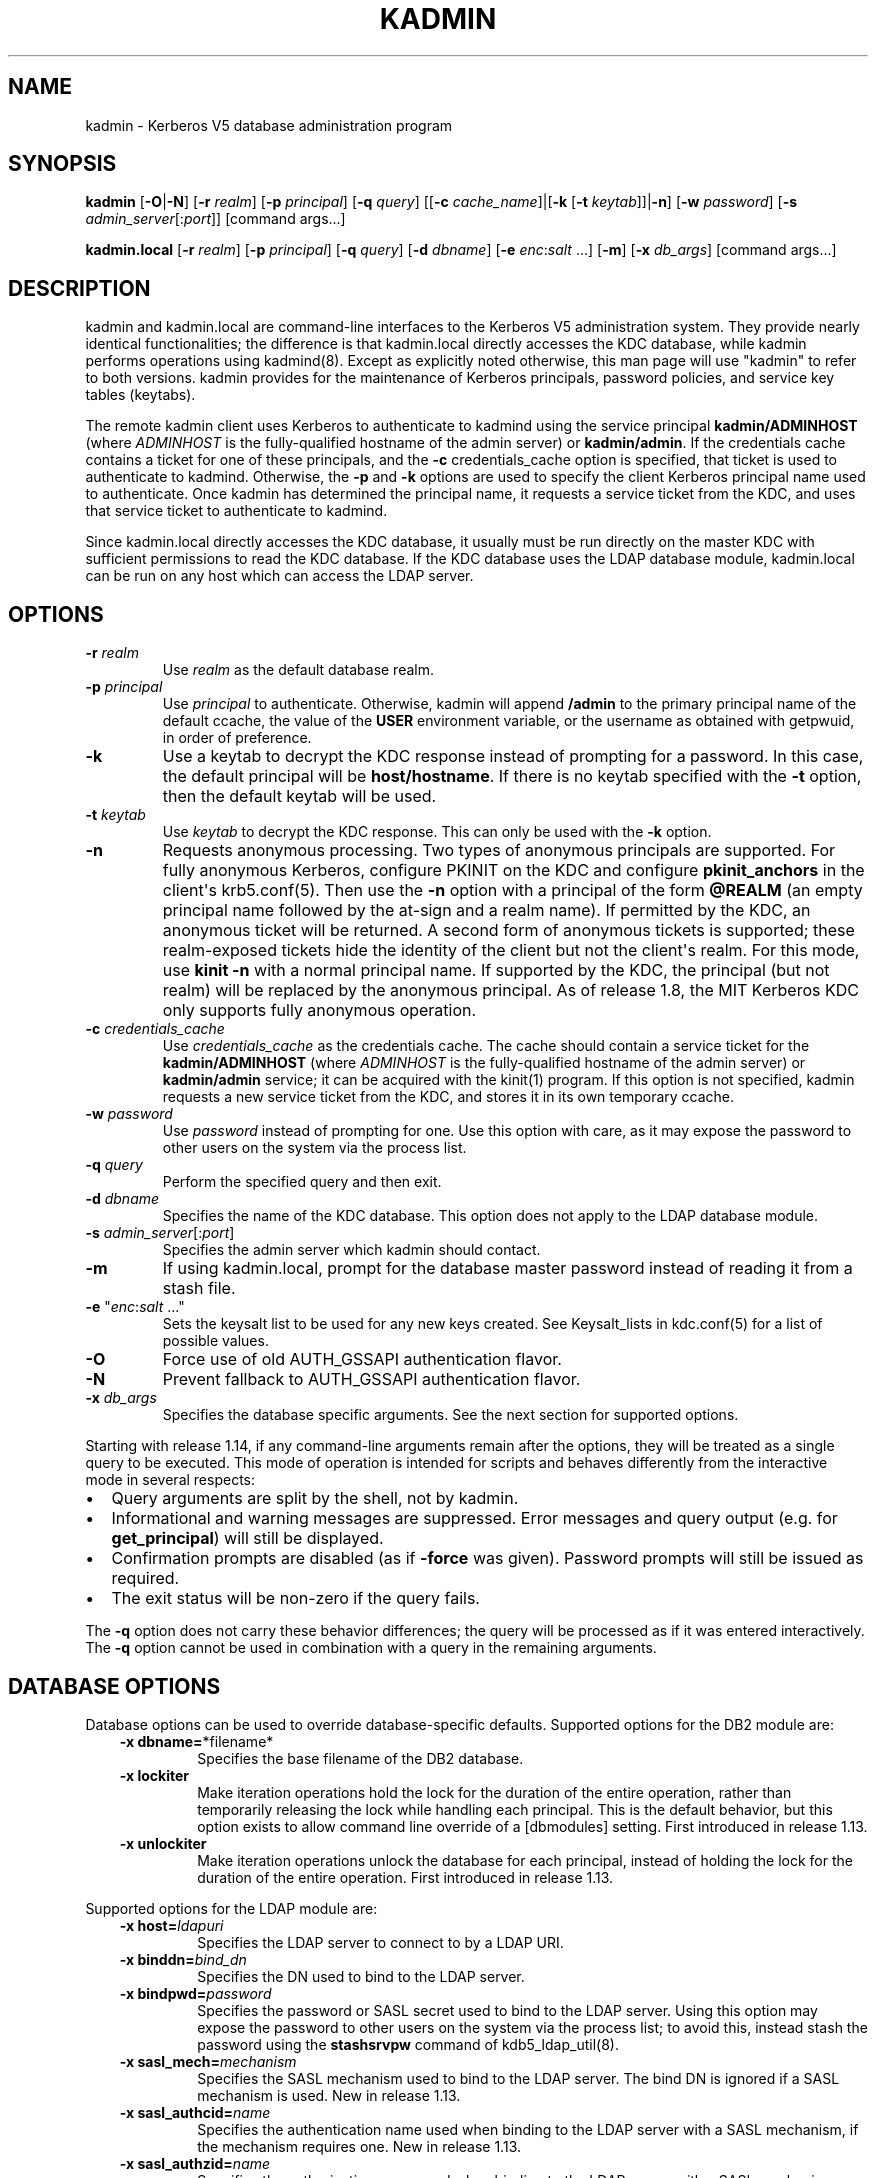 .\" Man page generated from reStructuredText.
.
.TH "KADMIN" "1" " " "1.18" "MIT Kerberos"
.SH NAME
kadmin \- Kerberos V5 database administration program
.
.nr rst2man-indent-level 0
.
.de1 rstReportMargin
\\$1 \\n[an-margin]
level \\n[rst2man-indent-level]
level margin: \\n[rst2man-indent\\n[rst2man-indent-level]]
-
\\n[rst2man-indent0]
\\n[rst2man-indent1]
\\n[rst2man-indent2]
..
.de1 INDENT
.\" .rstReportMargin pre:
. RS \\$1
. nr rst2man-indent\\n[rst2man-indent-level] \\n[an-margin]
. nr rst2man-indent-level +1
.\" .rstReportMargin post:
..
.de UNINDENT
. RE
.\" indent \\n[an-margin]
.\" old: \\n[rst2man-indent\\n[rst2man-indent-level]]
.nr rst2man-indent-level -1
.\" new: \\n[rst2man-indent\\n[rst2man-indent-level]]
.in \\n[rst2man-indent\\n[rst2man-indent-level]]u
..
.SH SYNOPSIS
.sp
\fBkadmin\fP
[\fB\-O\fP|\fB\-N\fP]
[\fB\-r\fP \fIrealm\fP]
[\fB\-p\fP \fIprincipal\fP]
[\fB\-q\fP \fIquery\fP]
[[\fB\-c\fP \fIcache_name\fP]|[\fB\-k\fP [\fB\-t\fP \fIkeytab\fP]]|\fB\-n\fP]
[\fB\-w\fP \fIpassword\fP]
[\fB\-s\fP \fIadmin_server\fP[:\fIport\fP]]
[command args...]
.sp
\fBkadmin.local\fP
[\fB\-r\fP \fIrealm\fP]
[\fB\-p\fP \fIprincipal\fP]
[\fB\-q\fP \fIquery\fP]
[\fB\-d\fP \fIdbname\fP]
[\fB\-e\fP \fIenc\fP:\fIsalt\fP ...]
[\fB\-m\fP]
[\fB\-x\fP \fIdb_args\fP]
[command args...]
.SH DESCRIPTION
.sp
kadmin and kadmin.local are command\-line interfaces to the Kerberos V5
administration system.  They provide nearly identical functionalities;
the difference is that kadmin.local directly accesses the KDC
database, while kadmin performs operations using kadmind(8)\&.
Except as explicitly noted otherwise, this man page will use "kadmin"
to refer to both versions.  kadmin provides for the maintenance of
Kerberos principals, password policies, and service key tables
(keytabs).
.sp
The remote kadmin client uses Kerberos to authenticate to kadmind
using the service principal \fBkadmin/ADMINHOST\fP (where \fIADMINHOST\fP is
the fully\-qualified hostname of the admin server) or \fBkadmin/admin\fP\&.
If the credentials cache contains a ticket for one of these
principals, and the \fB\-c\fP credentials_cache option is specified, that
ticket is used to authenticate to kadmind.  Otherwise, the \fB\-p\fP and
\fB\-k\fP options are used to specify the client Kerberos principal name
used to authenticate.  Once kadmin has determined the principal name,
it requests a service ticket from the KDC, and uses that service
ticket to authenticate to kadmind.
.sp
Since kadmin.local directly accesses the KDC database, it usually must
be run directly on the master KDC with sufficient permissions to read
the KDC database.  If the KDC database uses the LDAP database module,
kadmin.local can be run on any host which can access the LDAP server.
.SH OPTIONS
.INDENT 0.0
.TP
\fB\-r\fP \fIrealm\fP
Use \fIrealm\fP as the default database realm.
.TP
\fB\-p\fP \fIprincipal\fP
Use \fIprincipal\fP to authenticate.  Otherwise, kadmin will append
\fB/admin\fP to the primary principal name of the default ccache,
the value of the \fBUSER\fP environment variable, or the username as
obtained with getpwuid, in order of preference.
.TP
\fB\-k\fP
Use a keytab to decrypt the KDC response instead of prompting for
a password.  In this case, the default principal will be
\fBhost/hostname\fP\&.  If there is no keytab specified with the
\fB\-t\fP option, then the default keytab will be used.
.TP
\fB\-t\fP \fIkeytab\fP
Use \fIkeytab\fP to decrypt the KDC response.  This can only be used
with the \fB\-k\fP option.
.TP
\fB\-n\fP
Requests anonymous processing.  Two types of anonymous principals
are supported.  For fully anonymous Kerberos, configure PKINIT on
the KDC and configure \fBpkinit_anchors\fP in the client\(aqs
krb5.conf(5)\&.  Then use the \fB\-n\fP option with a principal
of the form \fB@REALM\fP (an empty principal name followed by the
at\-sign and a realm name).  If permitted by the KDC, an anonymous
ticket will be returned.  A second form of anonymous tickets is
supported; these realm\-exposed tickets hide the identity of the
client but not the client\(aqs realm.  For this mode, use \fBkinit
\-n\fP with a normal principal name.  If supported by the KDC, the
principal (but not realm) will be replaced by the anonymous
principal.  As of release 1.8, the MIT Kerberos KDC only supports
fully anonymous operation.
.TP
\fB\-c\fP \fIcredentials_cache\fP
Use \fIcredentials_cache\fP as the credentials cache.  The
cache should contain a service ticket for the \fBkadmin/ADMINHOST\fP
(where \fIADMINHOST\fP is the fully\-qualified hostname of the admin
server) or \fBkadmin/admin\fP service; it can be acquired with the
kinit(1) program.  If this option is not specified, kadmin
requests a new service ticket from the KDC, and stores it in its
own temporary ccache.
.TP
\fB\-w\fP \fIpassword\fP
Use \fIpassword\fP instead of prompting for one.  Use this option with
care, as it may expose the password to other users on the system
via the process list.
.TP
\fB\-q\fP \fIquery\fP
Perform the specified query and then exit.
.TP
\fB\-d\fP \fIdbname\fP
Specifies the name of the KDC database.  This option does not
apply to the LDAP database module.
.TP
\fB\-s\fP \fIadmin_server\fP[:\fIport\fP]
Specifies the admin server which kadmin should contact.
.TP
\fB\-m\fP
If using kadmin.local, prompt for the database master password
instead of reading it from a stash file.
.TP
\fB\-e\fP "\fIenc\fP:\fIsalt\fP ..."
Sets the keysalt list to be used for any new keys created.  See
Keysalt_lists in kdc.conf(5) for a list of possible
values.
.TP
\fB\-O\fP
Force use of old AUTH_GSSAPI authentication flavor.
.TP
\fB\-N\fP
Prevent fallback to AUTH_GSSAPI authentication flavor.
.TP
\fB\-x\fP \fIdb_args\fP
Specifies the database specific arguments.  See the next section
for supported options.
.UNINDENT
.sp
Starting with release 1.14, if any command\-line arguments remain after
the options, they will be treated as a single query to be executed.
This mode of operation is intended for scripts and behaves differently
from the interactive mode in several respects:
.INDENT 0.0
.IP \(bu 2
Query arguments are split by the shell, not by kadmin.
.IP \(bu 2
Informational and warning messages are suppressed.  Error messages
and query output (e.g. for \fBget_principal\fP) will still be
displayed.
.IP \(bu 2
Confirmation prompts are disabled (as if \fB\-force\fP was given).
Password prompts will still be issued as required.
.IP \(bu 2
The exit status will be non\-zero if the query fails.
.UNINDENT
.sp
The \fB\-q\fP option does not carry these behavior differences; the query
will be processed as if it was entered interactively.  The \fB\-q\fP
option cannot be used in combination with a query in the remaining
arguments.
.SH DATABASE OPTIONS
.sp
Database options can be used to override database\-specific defaults.
Supported options for the DB2 module are:
.INDENT 0.0
.INDENT 3.5
.INDENT 0.0
.TP
\fB\-x dbname=\fP*filename*
Specifies the base filename of the DB2 database.
.TP
\fB\-x lockiter\fP
Make iteration operations hold the lock for the duration of
the entire operation, rather than temporarily releasing the
lock while handling each principal.  This is the default
behavior, but this option exists to allow command line
override of a [dbmodules] setting.  First introduced in
release 1.13.
.TP
\fB\-x unlockiter\fP
Make iteration operations unlock the database for each
principal, instead of holding the lock for the duration of the
entire operation.  First introduced in release 1.13.
.UNINDENT
.UNINDENT
.UNINDENT
.sp
Supported options for the LDAP module are:
.INDENT 0.0
.INDENT 3.5
.INDENT 0.0
.TP
\fB\-x host=\fP\fIldapuri\fP
Specifies the LDAP server to connect to by a LDAP URI.
.TP
\fB\-x binddn=\fP\fIbind_dn\fP
Specifies the DN used to bind to the LDAP server.
.TP
\fB\-x bindpwd=\fP\fIpassword\fP
Specifies the password or SASL secret used to bind to the LDAP
server.  Using this option may expose the password to other
users on the system via the process list; to avoid this,
instead stash the password using the \fBstashsrvpw\fP command of
kdb5_ldap_util(8)\&.
.TP
\fB\-x sasl_mech=\fP\fImechanism\fP
Specifies the SASL mechanism used to bind to the LDAP server.
The bind DN is ignored if a SASL mechanism is used.  New in
release 1.13.
.TP
\fB\-x sasl_authcid=\fP\fIname\fP
Specifies the authentication name used when binding to the
LDAP server with a SASL mechanism, if the mechanism requires
one.  New in release 1.13.
.TP
\fB\-x sasl_authzid=\fP\fIname\fP
Specifies the authorization name used when binding to the LDAP
server with a SASL mechanism.  New in release 1.13.
.TP
\fB\-x sasl_realm=\fP\fIrealm\fP
Specifies the realm used when binding to the LDAP server with
a SASL mechanism, if the mechanism uses one.  New in release
1.13.
.TP
\fB\-x debug=\fP\fIlevel\fP
sets the OpenLDAP client library debug level.  \fIlevel\fP is an
integer to be interpreted by the library.  Debugging messages
are printed to standard error.  New in release 1.12.
.UNINDENT
.UNINDENT
.UNINDENT
.SH COMMANDS
.sp
When using the remote client, available commands may be restricted
according to the privileges specified in the kadm5.acl(5) file
on the admin server.
.SS add_principal
.INDENT 0.0
.INDENT 3.5
\fBadd_principal\fP [\fIoptions\fP] \fInewprinc\fP
.UNINDENT
.UNINDENT
.sp
Creates the principal \fInewprinc\fP, prompting twice for a password.  If
no password policy is specified with the \fB\-policy\fP option, and the
policy named \fBdefault\fP is assigned to the principal if it exists.
However, creating a policy named \fBdefault\fP will not automatically
assign this policy to previously existing principals.  This policy
assignment can be suppressed with the \fB\-clearpolicy\fP option.
.sp
This command requires the \fBadd\fP privilege.
.sp
Aliases: \fBaddprinc\fP, \fBank\fP
.sp
Options:
.INDENT 0.0
.TP
\fB\-expire\fP \fIexpdate\fP
(getdate string) The expiration date of the principal.
.TP
\fB\-pwexpire\fP \fIpwexpdate\fP
(getdate string) The password expiration date.
.TP
\fB\-maxlife\fP \fImaxlife\fP
(duration or getdate string) The maximum ticket life
for the principal.
.TP
\fB\-maxrenewlife\fP \fImaxrenewlife\fP
(duration or getdate string) The maximum renewable
life of tickets for the principal.
.TP
\fB\-kvno\fP \fIkvno\fP
The initial key version number.
.TP
\fB\-policy\fP \fIpolicy\fP
The password policy used by this principal.  If not specified, the
policy \fBdefault\fP is used if it exists (unless \fB\-clearpolicy\fP
is specified).
.TP
\fB\-clearpolicy\fP
Prevents any policy from being assigned when \fB\-policy\fP is not
specified.
.TP
{\-|+}\fBallow_postdated\fP
\fB\-allow_postdated\fP prohibits this principal from obtaining
postdated tickets.  \fB+allow_postdated\fP clears this flag.
.TP
{\-|+}\fBallow_forwardable\fP
\fB\-allow_forwardable\fP prohibits this principal from obtaining
forwardable tickets.  \fB+allow_forwardable\fP clears this flag.
.TP
{\-|+}\fBallow_renewable\fP
\fB\-allow_renewable\fP prohibits this principal from obtaining
renewable tickets.  \fB+allow_renewable\fP clears this flag.
.TP
{\-|+}\fBallow_proxiable\fP
\fB\-allow_proxiable\fP prohibits this principal from obtaining
proxiable tickets.  \fB+allow_proxiable\fP clears this flag.
.TP
{\-|+}\fBallow_dup_skey\fP
\fB\-allow_dup_skey\fP disables user\-to\-user authentication for this
principal by prohibiting others from obtaining a service ticket
encrypted in this principal\(aqs TGT session key.
\fB+allow_dup_skey\fP clears this flag.
.TP
{\-|+}\fBrequires_preauth\fP
\fB+requires_preauth\fP requires this principal to preauthenticate
before being allowed to kinit.  \fB\-requires_preauth\fP clears this
flag.  When \fB+requires_preauth\fP is set on a service principal,
the KDC will only issue service tickets for that service principal
if the client\(aqs initial authentication was performed using
preauthentication.
.TP
{\-|+}\fBrequires_hwauth\fP
\fB+requires_hwauth\fP requires this principal to preauthenticate
using a hardware device before being allowed to kinit.
\fB\-requires_hwauth\fP clears this flag.  When \fB+requires_hwauth\fP is
set on a service principal, the KDC will only issue service tickets
for that service principal if the client\(aqs initial authentication was
performed using a hardware device to preauthenticate.
.TP
{\-|+}\fBok_as_delegate\fP
\fB+ok_as_delegate\fP sets the \fBokay as delegate\fP flag on tickets
issued with this principal as the service.  Clients may use this
flag as a hint that credentials should be delegated when
authenticating to the service.  \fB\-ok_as_delegate\fP clears this
flag.
.TP
{\-|+}\fBallow_svr\fP
\fB\-allow_svr\fP prohibits the issuance of service tickets for this
principal.  In release 1.17 and later, user\-to\-user service
tickets are still allowed unless the \fB\-allow_dup_skey\fP flag is
also set.  \fB+allow_svr\fP clears this flag.
.TP
{\-|+}\fBallow_tgs_req\fP
\fB\-allow_tgs_req\fP specifies that a Ticket\-Granting Service (TGS)
request for a service ticket for this principal is not permitted.
\fB+allow_tgs_req\fP clears this flag.
.TP
{\-|+}\fBallow_tix\fP
\fB\-allow_tix\fP forbids the issuance of any tickets for this
principal.  \fB+allow_tix\fP clears this flag.
.TP
{\-|+}\fBneedchange\fP
\fB+needchange\fP forces a password change on the next initial
authentication to this principal.  \fB\-needchange\fP clears this
flag.
.TP
{\-|+}\fBpassword_changing_service\fP
\fB+password_changing_service\fP marks this principal as a password
change service principal.
.TP
{\-|+}\fBok_to_auth_as_delegate\fP
\fB+ok_to_auth_as_delegate\fP allows this principal to acquire
forwardable tickets to itself from arbitrary users, for use with
constrained delegation.
.TP
{\-|+}\fBno_auth_data_required\fP
\fB+no_auth_data_required\fP prevents PAC or AD\-SIGNEDPATH data from
being added to service tickets for the principal.
.TP
{\-|+}\fBlockdown_keys\fP
\fB+lockdown_keys\fP prevents keys for this principal from leaving
the KDC via kadmind.  The chpass and extract operations are denied
for a principal with this attribute.  The chrand operation is
allowed, but will not return the new keys.  The delete and rename
operations are also denied if this attribute is set, in order to
prevent a malicious administrator from replacing principals like
krbtgt/* or kadmin/* with new principals without the attribute.
This attribute can be set via the network protocol, but can only
be removed using kadmin.local.
.TP
\fB\-randkey\fP
Sets the key of the principal to a random value.
.TP
\fB\-nokey\fP
Causes the principal to be created with no key.  New in release
1.12.
.TP
\fB\-pw\fP \fIpassword\fP
Sets the password of the principal to the specified string and
does not prompt for a password.  Note: using this option in a
shell script may expose the password to other users on the system
via the process list.
.TP
\fB\-e\fP \fIenc\fP:\fIsalt\fP,...
Uses the specified keysalt list for setting the keys of the
principal.  See Keysalt_lists in kdc.conf(5) for a
list of possible values.
.TP
\fB\-x\fP \fIdb_princ_args\fP
Indicates database\-specific options.  The options for the LDAP
database module are:
.INDENT 7.0
.TP
\fB\-x dn=\fP\fIdn\fP
Specifies the LDAP object that will contain the Kerberos
principal being created.
.TP
\fB\-x linkdn=\fP\fIdn\fP
Specifies the LDAP object to which the newly created Kerberos
principal object will point.
.TP
\fB\-x containerdn=\fP\fIcontainer_dn\fP
Specifies the container object under which the Kerberos
principal is to be created.
.TP
\fB\-x tktpolicy=\fP\fIpolicy\fP
Associates a ticket policy to the Kerberos principal.
.UNINDENT
.sp
\fBNOTE:\fP
.INDENT 7.0
.INDENT 3.5
.INDENT 0.0
.IP \(bu 2
The \fBcontainerdn\fP and \fBlinkdn\fP options cannot be
specified with the \fBdn\fP option.
.IP \(bu 2
If the \fIdn\fP or \fIcontainerdn\fP options are not specified while
adding the principal, the principals are created under the
principal container configured in the realm or the realm
container.
.IP \(bu 2
\fIdn\fP and \fIcontainerdn\fP should be within the subtrees or
principal container configured in the realm.
.UNINDENT
.UNINDENT
.UNINDENT
.UNINDENT
.sp
Example:
.INDENT 0.0
.INDENT 3.5
.sp
.nf
.ft C
kadmin: addprinc jennifer
No policy specified for "jennifer@ATHENA.MIT.EDU";
defaulting to no policy.
Enter password for principal jennifer@ATHENA.MIT.EDU:
Re\-enter password for principal jennifer@ATHENA.MIT.EDU:
Principal "jennifer@ATHENA.MIT.EDU" created.
kadmin:
.ft P
.fi
.UNINDENT
.UNINDENT
.SS modify_principal
.INDENT 0.0
.INDENT 3.5
\fBmodify_principal\fP [\fIoptions\fP] \fIprincipal\fP
.UNINDENT
.UNINDENT
.sp
Modifies the specified principal, changing the fields as specified.
The options to \fBadd_principal\fP also apply to this command, except
for the \fB\-randkey\fP, \fB\-pw\fP, and \fB\-e\fP options.  In addition, the
option \fB\-clearpolicy\fP will clear the current policy of a principal.
.sp
This command requires the \fImodify\fP privilege.
.sp
Alias: \fBmodprinc\fP
.sp
Options (in addition to the \fBaddprinc\fP options):
.INDENT 0.0
.TP
\fB\-unlock\fP
Unlocks a locked principal (one which has received too many failed
authentication attempts without enough time between them according
to its password policy) so that it can successfully authenticate.
.UNINDENT
.SS rename_principal
.INDENT 0.0
.INDENT 3.5
\fBrename_principal\fP [\fB\-force\fP] \fIold_principal\fP \fInew_principal\fP
.UNINDENT
.UNINDENT
.sp
Renames the specified \fIold_principal\fP to \fInew_principal\fP\&.  This
command prompts for confirmation, unless the \fB\-force\fP option is
given.
.sp
This command requires the \fBadd\fP and \fBdelete\fP privileges.
.sp
Alias: \fBrenprinc\fP
.SS delete_principal
.INDENT 0.0
.INDENT 3.5
\fBdelete_principal\fP [\fB\-force\fP] \fIprincipal\fP
.UNINDENT
.UNINDENT
.sp
Deletes the specified \fIprincipal\fP from the database.  This command
prompts for deletion, unless the \fB\-force\fP option is given.
.sp
This command requires the \fBdelete\fP privilege.
.sp
Alias: \fBdelprinc\fP
.SS change_password
.INDENT 0.0
.INDENT 3.5
\fBchange_password\fP [\fIoptions\fP] \fIprincipal\fP
.UNINDENT
.UNINDENT
.sp
Changes the password of \fIprincipal\fP\&.  Prompts for a new password if
neither \fB\-randkey\fP or \fB\-pw\fP is specified.
.sp
This command requires the \fBchangepw\fP privilege, or that the
principal running the program is the same as the principal being
changed.
.sp
Alias: \fBcpw\fP
.sp
The following options are available:
.INDENT 0.0
.TP
\fB\-randkey\fP
Sets the key of the principal to a random value.
.TP
\fB\-pw\fP \fIpassword\fP
Set the password to the specified string.  Using this option in a
script may expose the password to other users on the system via
the process list.
.TP
\fB\-e\fP \fIenc\fP:\fIsalt\fP,...
Uses the specified keysalt list for setting the keys of the
principal.  See Keysalt_lists in kdc.conf(5) for a
list of possible values.
.TP
\fB\-keepold\fP
Keeps the existing keys in the database.  This flag is usually not
necessary except perhaps for \fBkrbtgt\fP principals.
.UNINDENT
.sp
Example:
.INDENT 0.0
.INDENT 3.5
.sp
.nf
.ft C
kadmin: cpw systest
Enter password for principal systest@BLEEP.COM:
Re\-enter password for principal systest@BLEEP.COM:
Password for systest@BLEEP.COM changed.
kadmin:
.ft P
.fi
.UNINDENT
.UNINDENT
.SS purgekeys
.INDENT 0.0
.INDENT 3.5
\fBpurgekeys\fP [\fB\-all\fP|\fB\-keepkvno\fP \fIoldest_kvno_to_keep\fP] \fIprincipal\fP
.UNINDENT
.UNINDENT
.sp
Purges previously retained old keys (e.g., from \fBchange_password
\-keepold\fP) from \fIprincipal\fP\&.  If \fB\-keepkvno\fP is specified, then
only purges keys with kvnos lower than \fIoldest_kvno_to_keep\fP\&.  If
\fB\-all\fP is specified, then all keys are purged.  The \fB\-all\fP option
is new in release 1.12.
.sp
This command requires the \fBmodify\fP privilege.
.SS get_principal
.INDENT 0.0
.INDENT 3.5
\fBget_principal\fP [\fB\-terse\fP] \fIprincipal\fP
.UNINDENT
.UNINDENT
.sp
Gets the attributes of principal.  With the \fB\-terse\fP option, outputs
fields as quoted tab\-separated strings.
.sp
This command requires the \fBinquire\fP privilege, or that the principal
running the the program to be the same as the one being listed.
.sp
Alias: \fBgetprinc\fP
.sp
Examples:
.INDENT 0.0
.INDENT 3.5
.sp
.nf
.ft C
kadmin: getprinc tlyu/admin
Principal: tlyu/admin@BLEEP.COM
Expiration date: [never]
Last password change: Mon Aug 12 14:16:47 EDT 1996
Password expiration date: [never]
Maximum ticket life: 0 days 10:00:00
Maximum renewable life: 7 days 00:00:00
Last modified: Mon Aug 12 14:16:47 EDT 1996 (bjaspan/admin@BLEEP.COM)
Last successful authentication: [never]
Last failed authentication: [never]
Failed password attempts: 0
Number of keys: 1
Key: vno 1, aes256\-cts\-hmac\-sha384\-192
MKey: vno 1
Attributes:
Policy: [none]

kadmin: getprinc \-terse systest
systest@BLEEP.COM   3    86400     604800    1
785926535 753241234 785900000
tlyu/admin@BLEEP.COM     786100034 0    0
kadmin:
.ft P
.fi
.UNINDENT
.UNINDENT
.SS list_principals
.INDENT 0.0
.INDENT 3.5
\fBlist_principals\fP [\fIexpression\fP]
.UNINDENT
.UNINDENT
.sp
Retrieves all or some principal names.  \fIexpression\fP is a shell\-style
glob expression that can contain the wild\-card characters \fB?\fP,
\fB*\fP, and \fB[]\fP\&.  All principal names matching the expression are
printed.  If no expression is provided, all principal names are
printed.  If the expression does not contain an \fB@\fP character, an
\fB@\fP character followed by the local realm is appended to the
expression.
.sp
This command requires the \fBlist\fP privilege.
.sp
Alias: \fBlistprincs\fP, \fBget_principals\fP, \fBget_princs\fP
.sp
Example:
.INDENT 0.0
.INDENT 3.5
.sp
.nf
.ft C
kadmin:  listprincs test*
test3@SECURE\-TEST.OV.COM
test2@SECURE\-TEST.OV.COM
test1@SECURE\-TEST.OV.COM
testuser@SECURE\-TEST.OV.COM
kadmin:
.ft P
.fi
.UNINDENT
.UNINDENT
.SS get_strings
.INDENT 0.0
.INDENT 3.5
\fBget_strings\fP \fIprincipal\fP
.UNINDENT
.UNINDENT
.sp
Displays string attributes on \fIprincipal\fP\&.
.sp
This command requires the \fBinquire\fP privilege.
.sp
Alias: \fBgetstr\fP
.SS set_string
.INDENT 0.0
.INDENT 3.5
\fBset_string\fP \fIprincipal\fP \fIname\fP \fIvalue\fP
.UNINDENT
.UNINDENT
.sp
Sets a string attribute on \fIprincipal\fP\&.  String attributes are used to
supply per\-principal configuration to the KDC and some KDC plugin
modules.  The following string attribute names are recognized by the
KDC:
.INDENT 0.0
.TP
\fBrequire_auth\fP
Specifies an authentication indicator which is required to
authenticate to the principal as a service.  Multiple indicators
can be specified, separated by spaces; in this case any of the
specified indicators will be accepted.  (New in release 1.14.)
.TP
\fBsession_enctypes\fP
Specifies the encryption types supported for session keys when the
principal is authenticated to as a server.  See
Encryption_types in kdc.conf(5) for a list of the
accepted values.
.TP
\fBotp\fP
Enables One Time Passwords (OTP) preauthentication for a client
\fIprincipal\fP\&.  The \fIvalue\fP is a JSON string representing an array
of objects, each having optional \fBtype\fP and \fBusername\fP fields.
.TP
\fBpkinit_cert_match\fP
Specifies a matching expression that defines the certificate
attributes required for the client certificate used by the
principal during PKINIT authentication.  The matching expression
is in the same format as those used by the \fBpkinit_cert_match\fP
option in krb5.conf(5)\&.  (New in release 1.16.)
.UNINDENT
.sp
This command requires the \fBmodify\fP privilege.
.sp
Alias: \fBsetstr\fP
.sp
Example:
.INDENT 0.0
.INDENT 3.5
.sp
.nf
.ft C
set_string host/foo.mit.edu session_enctypes aes128\-cts
set_string user@FOO.COM otp "[{""type"":""hotp"",""username"":""al""}]"
.ft P
.fi
.UNINDENT
.UNINDENT
.SS del_string
.INDENT 0.0
.INDENT 3.5
\fBdel_string\fP \fIprincipal\fP \fIkey\fP
.UNINDENT
.UNINDENT
.sp
Deletes a string attribute from \fIprincipal\fP\&.
.sp
This command requires the \fBdelete\fP privilege.
.sp
Alias: \fBdelstr\fP
.SS add_policy
.INDENT 0.0
.INDENT 3.5
\fBadd_policy\fP [\fIoptions\fP] \fIpolicy\fP
.UNINDENT
.UNINDENT
.sp
Adds a password policy named \fIpolicy\fP to the database.
.sp
This command requires the \fBadd\fP privilege.
.sp
Alias: \fBaddpol\fP
.sp
The following options are available:
.INDENT 0.0
.TP
\fB\-maxlife\fP \fItime\fP
(duration or getdate string) Sets the maximum
lifetime of a password.
.TP
\fB\-minlife\fP \fItime\fP
(duration or getdate string) Sets the minimum
lifetime of a password.
.TP
\fB\-minlength\fP \fIlength\fP
Sets the minimum length of a password.
.TP
\fB\-minclasses\fP \fInumber\fP
Sets the minimum number of character classes required in a
password.  The five character classes are lower case, upper case,
numbers, punctuation, and whitespace/unprintable characters.
.TP
\fB\-history\fP \fInumber\fP
Sets the number of past keys kept for a principal.  This option is
not supported with the LDAP KDC database module.
.UNINDENT
.INDENT 0.0
.TP
\fB\-maxfailure\fP \fImaxnumber\fP
Sets the number of authentication failures before the principal is
locked.  Authentication failures are only tracked for principals
which require preauthentication.  The counter of failed attempts
resets to 0 after a successful attempt to authenticate.  A
\fImaxnumber\fP value of 0 (the default) disables lockout.
.UNINDENT
.INDENT 0.0
.TP
\fB\-failurecountinterval\fP \fIfailuretime\fP
(duration or getdate string) Sets the allowable time
between authentication failures.  If an authentication failure
happens after \fIfailuretime\fP has elapsed since the previous
failure, the number of authentication failures is reset to 1.  A
\fIfailuretime\fP value of 0 (the default) means forever.
.UNINDENT
.INDENT 0.0
.TP
\fB\-lockoutduration\fP \fIlockouttime\fP
(duration or getdate string) Sets the duration for
which the principal is locked from authenticating if too many
authentication failures occur without the specified failure count
interval elapsing.  A duration of 0 (the default) means the
principal remains locked out until it is administratively unlocked
with \fBmodprinc \-unlock\fP\&.
.TP
\fB\-allowedkeysalts\fP
Specifies the key/salt tuples supported for long\-term keys when
setting or changing a principal\(aqs password/keys.  See
Keysalt_lists in kdc.conf(5) for a list of the
accepted values, but note that key/salt tuples must be separated
with commas (\(aq,\(aq) only.  To clear the allowed key/salt policy use
a value of \(aq\-\(aq.
.UNINDENT
.sp
Example:
.INDENT 0.0
.INDENT 3.5
.sp
.nf
.ft C
kadmin: add_policy \-maxlife "2 days" \-minlength 5 guests
kadmin:
.ft P
.fi
.UNINDENT
.UNINDENT
.SS modify_policy
.INDENT 0.0
.INDENT 3.5
\fBmodify_policy\fP [\fIoptions\fP] \fIpolicy\fP
.UNINDENT
.UNINDENT
.sp
Modifies the password policy named \fIpolicy\fP\&.  Options are as described
for \fBadd_policy\fP\&.
.sp
This command requires the \fBmodify\fP privilege.
.sp
Alias: \fBmodpol\fP
.SS delete_policy
.INDENT 0.0
.INDENT 3.5
\fBdelete_policy\fP [\fB\-force\fP] \fIpolicy\fP
.UNINDENT
.UNINDENT
.sp
Deletes the password policy named \fIpolicy\fP\&.  Prompts for confirmation
before deletion.  The command will fail if the policy is in use by any
principals.
.sp
This command requires the \fBdelete\fP privilege.
.sp
Alias: \fBdelpol\fP
.sp
Example:
.INDENT 0.0
.INDENT 3.5
.sp
.nf
.ft C
kadmin: del_policy guests
Are you sure you want to delete the policy "guests"?
(yes/no): yes
kadmin:
.ft P
.fi
.UNINDENT
.UNINDENT
.SS get_policy
.INDENT 0.0
.INDENT 3.5
\fBget_policy\fP [ \fB\-terse\fP ] \fIpolicy\fP
.UNINDENT
.UNINDENT
.sp
Displays the values of the password policy named \fIpolicy\fP\&.  With the
\fB\-terse\fP flag, outputs the fields as quoted strings separated by
tabs.
.sp
This command requires the \fBinquire\fP privilege.
.sp
Alias: getpol
.sp
Examples:
.INDENT 0.0
.INDENT 3.5
.sp
.nf
.ft C
kadmin: get_policy admin
Policy: admin
Maximum password life: 180 days 00:00:00
Minimum password life: 00:00:00
Minimum password length: 6
Minimum number of password character classes: 2
Number of old keys kept: 5
Reference count: 17

kadmin: get_policy \-terse admin
admin     15552000  0    6    2    5    17
kadmin:
.ft P
.fi
.UNINDENT
.UNINDENT
.sp
The "Reference count" is the number of principals using that policy.
With the LDAP KDC database module, the reference count field is not
meaningful.
.SS list_policies
.INDENT 0.0
.INDENT 3.5
\fBlist_policies\fP [\fIexpression\fP]
.UNINDENT
.UNINDENT
.sp
Retrieves all or some policy names.  \fIexpression\fP is a shell\-style
glob expression that can contain the wild\-card characters \fB?\fP,
\fB*\fP, and \fB[]\fP\&.  All policy names matching the expression are
printed.  If no expression is provided, all existing policy names are
printed.
.sp
This command requires the \fBlist\fP privilege.
.sp
Aliases: \fBlistpols\fP, \fBget_policies\fP, \fBgetpols\fP\&.
.sp
Examples:
.INDENT 0.0
.INDENT 3.5
.sp
.nf
.ft C
kadmin:  listpols
test\-pol
dict\-only
once\-a\-min
test\-pol\-nopw

kadmin:  listpols t*
test\-pol
test\-pol\-nopw
kadmin:
.ft P
.fi
.UNINDENT
.UNINDENT
.SS ktadd
.INDENT 0.0
.INDENT 3.5
.nf
\fBktadd\fP [options] \fIprincipal\fP
\fBktadd\fP [options] \fB\-glob\fP \fIprinc\-exp\fP
.fi
.sp
.UNINDENT
.UNINDENT
.sp
Adds a \fIprincipal\fP, or all principals matching \fIprinc\-exp\fP, to a
keytab file.  Each principal\(aqs keys are randomized in the process.
The rules for \fIprinc\-exp\fP are described in the \fBlist_principals\fP
command.
.sp
This command requires the \fBinquire\fP and \fBchangepw\fP privileges.
With the \fB\-glob\fP form, it also requires the \fBlist\fP privilege.
.sp
The options are:
.INDENT 0.0
.TP
\fB\-k[eytab]\fP \fIkeytab\fP
Use \fIkeytab\fP as the keytab file.  Otherwise, the default keytab is
used.
.TP
\fB\-e\fP \fIenc\fP:\fIsalt\fP,...
Uses the specified keysalt list for setting the new keys of the
principal.  See Keysalt_lists in kdc.conf(5) for a
list of possible values.
.TP
\fB\-q\fP
Display less verbose information.
.TP
\fB\-norandkey\fP
Do not randomize the keys. The keys and their version numbers stay
unchanged.  This option cannot be specified in combination with the
\fB\-e\fP option.
.UNINDENT
.sp
An entry for each of the principal\(aqs unique encryption types is added,
ignoring multiple keys with the same encryption type but different
salt types.
.sp
Example:
.INDENT 0.0
.INDENT 3.5
.sp
.nf
.ft C
kadmin: ktadd \-k /tmp/foo\-new\-keytab host/foo.mit.edu
Entry for principal host/foo.mit.edu@ATHENA.MIT.EDU with kvno 3,
     encryption type aes256\-cts\-hmac\-sha1\-96 added to keytab
     FILE:/tmp/foo\-new\-keytab
kadmin:
.ft P
.fi
.UNINDENT
.UNINDENT
.SS ktremove
.INDENT 0.0
.INDENT 3.5
\fBktremove\fP [options] \fIprincipal\fP [\fIkvno\fP | \fIall\fP | \fIold\fP]
.UNINDENT
.UNINDENT
.sp
Removes entries for the specified \fIprincipal\fP from a keytab.  Requires
no permissions, since this does not require database access.
.sp
If the string "all" is specified, all entries for that principal are
removed; if the string "old" is specified, all entries for that
principal except those with the highest kvno are removed.  Otherwise,
the value specified is parsed as an integer, and all entries whose
kvno match that integer are removed.
.sp
The options are:
.INDENT 0.0
.TP
\fB\-k[eytab]\fP \fIkeytab\fP
Use \fIkeytab\fP as the keytab file.  Otherwise, the default keytab is
used.
.TP
\fB\-q\fP
Display less verbose information.
.UNINDENT
.sp
Example:
.INDENT 0.0
.INDENT 3.5
.sp
.nf
.ft C
kadmin: ktremove kadmin/admin all
Entry for principal kadmin/admin with kvno 3 removed from keytab
     FILE:/etc/krb5.keytab
kadmin:
.ft P
.fi
.UNINDENT
.UNINDENT
.SS lock
.sp
Lock database exclusively.  Use with extreme caution!  This command
only works with the DB2 KDC database module.
.SS unlock
.sp
Release the exclusive database lock.
.SS list_requests
.sp
Lists available for kadmin requests.
.sp
Aliases: \fBlr\fP, \fB?\fP
.SS quit
.sp
Exit program.  If the database was locked, the lock is released.
.sp
Aliases: \fBexit\fP, \fBq\fP
.SH HISTORY
.sp
The kadmin program was originally written by Tom Yu at MIT, as an
interface to the OpenVision Kerberos administration program.
.SH ENVIRONMENT
.sp
See kerberos(7) for a description of Kerberos environment
variables.
.SH SEE ALSO
.sp
kpasswd(1), kadmind(8), kerberos(7)
.SH AUTHOR
MIT
.SH COPYRIGHT
1985-2019, MIT
.\" Generated by docutils manpage writer.
.
